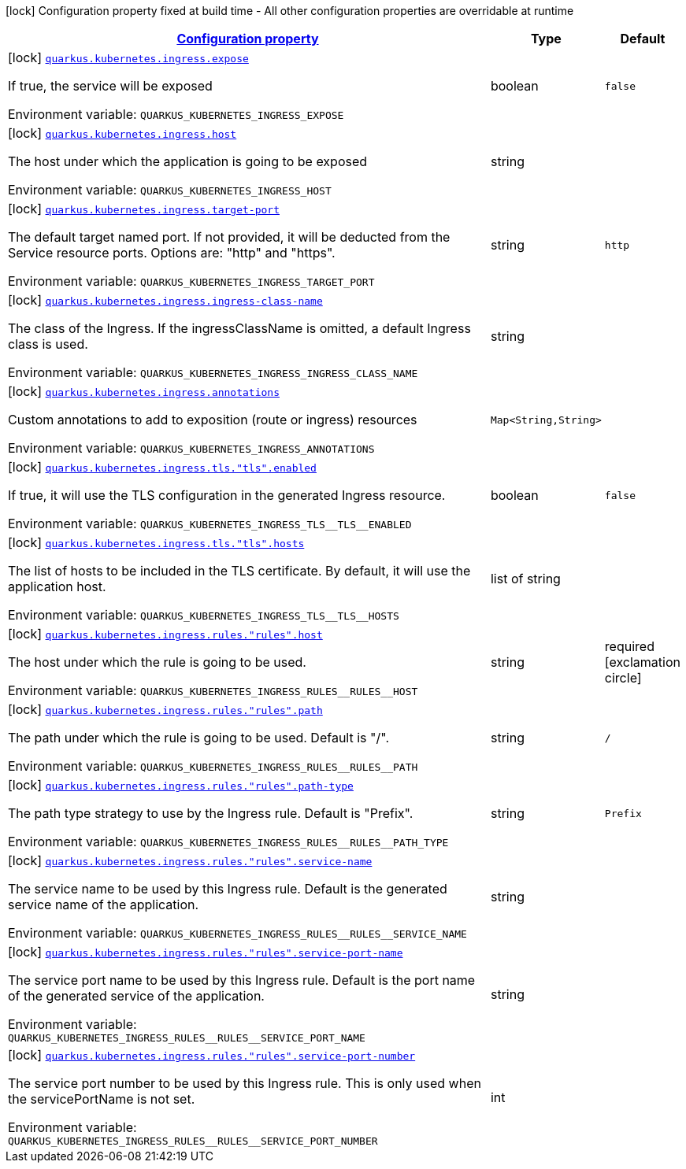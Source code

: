 
:summaryTableId: quarkus-kubernetes-config-group-ingress-config
[.configuration-legend]
icon:lock[title=Fixed at build time] Configuration property fixed at build time - All other configuration properties are overridable at runtime
[.configuration-reference, cols="80,.^10,.^10"]
|===

h|[[quarkus-kubernetes-config-group-ingress-config_configuration]]link:#quarkus-kubernetes-config-group-ingress-config_configuration[Configuration property]

h|Type
h|Default

a|icon:lock[title=Fixed at build time] [[quarkus-kubernetes-config-group-ingress-config_quarkus-kubernetes-ingress-expose]]`link:#quarkus-kubernetes-config-group-ingress-config_quarkus-kubernetes-ingress-expose[quarkus.kubernetes.ingress.expose]`


[.description]
--
If true, the service will be exposed

ifdef::add-copy-button-to-env-var[]
Environment variable: env_var_with_copy_button:+++QUARKUS_KUBERNETES_INGRESS_EXPOSE+++[]
endif::add-copy-button-to-env-var[]
ifndef::add-copy-button-to-env-var[]
Environment variable: `+++QUARKUS_KUBERNETES_INGRESS_EXPOSE+++`
endif::add-copy-button-to-env-var[]
--|boolean 
|`false`


a|icon:lock[title=Fixed at build time] [[quarkus-kubernetes-config-group-ingress-config_quarkus-kubernetes-ingress-host]]`link:#quarkus-kubernetes-config-group-ingress-config_quarkus-kubernetes-ingress-host[quarkus.kubernetes.ingress.host]`


[.description]
--
The host under which the application is going to be exposed

ifdef::add-copy-button-to-env-var[]
Environment variable: env_var_with_copy_button:+++QUARKUS_KUBERNETES_INGRESS_HOST+++[]
endif::add-copy-button-to-env-var[]
ifndef::add-copy-button-to-env-var[]
Environment variable: `+++QUARKUS_KUBERNETES_INGRESS_HOST+++`
endif::add-copy-button-to-env-var[]
--|string 
|


a|icon:lock[title=Fixed at build time] [[quarkus-kubernetes-config-group-ingress-config_quarkus-kubernetes-ingress-target-port]]`link:#quarkus-kubernetes-config-group-ingress-config_quarkus-kubernetes-ingress-target-port[quarkus.kubernetes.ingress.target-port]`


[.description]
--
The default target named port. If not provided, it will be deducted from the Service resource ports. Options are: "http" and "https".

ifdef::add-copy-button-to-env-var[]
Environment variable: env_var_with_copy_button:+++QUARKUS_KUBERNETES_INGRESS_TARGET_PORT+++[]
endif::add-copy-button-to-env-var[]
ifndef::add-copy-button-to-env-var[]
Environment variable: `+++QUARKUS_KUBERNETES_INGRESS_TARGET_PORT+++`
endif::add-copy-button-to-env-var[]
--|string 
|`http`


a|icon:lock[title=Fixed at build time] [[quarkus-kubernetes-config-group-ingress-config_quarkus-kubernetes-ingress-ingress-class-name]]`link:#quarkus-kubernetes-config-group-ingress-config_quarkus-kubernetes-ingress-ingress-class-name[quarkus.kubernetes.ingress.ingress-class-name]`


[.description]
--
The class of the Ingress. If the ingressClassName is omitted, a default Ingress class is used.

ifdef::add-copy-button-to-env-var[]
Environment variable: env_var_with_copy_button:+++QUARKUS_KUBERNETES_INGRESS_INGRESS_CLASS_NAME+++[]
endif::add-copy-button-to-env-var[]
ifndef::add-copy-button-to-env-var[]
Environment variable: `+++QUARKUS_KUBERNETES_INGRESS_INGRESS_CLASS_NAME+++`
endif::add-copy-button-to-env-var[]
--|string 
|


a|icon:lock[title=Fixed at build time] [[quarkus-kubernetes-config-group-ingress-config_quarkus-kubernetes-ingress-annotations-annotations]]`link:#quarkus-kubernetes-config-group-ingress-config_quarkus-kubernetes-ingress-annotations-annotations[quarkus.kubernetes.ingress.annotations]`


[.description]
--
Custom annotations to add to exposition (route or ingress) resources

ifdef::add-copy-button-to-env-var[]
Environment variable: env_var_with_copy_button:+++QUARKUS_KUBERNETES_INGRESS_ANNOTATIONS+++[]
endif::add-copy-button-to-env-var[]
ifndef::add-copy-button-to-env-var[]
Environment variable: `+++QUARKUS_KUBERNETES_INGRESS_ANNOTATIONS+++`
endif::add-copy-button-to-env-var[]
--|`Map<String,String>` 
|


a|icon:lock[title=Fixed at build time] [[quarkus-kubernetes-config-group-ingress-config_quarkus-kubernetes-ingress-tls-tls-enabled]]`link:#quarkus-kubernetes-config-group-ingress-config_quarkus-kubernetes-ingress-tls-tls-enabled[quarkus.kubernetes.ingress.tls."tls".enabled]`


[.description]
--
If true, it will use the TLS configuration in the generated Ingress resource.

ifdef::add-copy-button-to-env-var[]
Environment variable: env_var_with_copy_button:+++QUARKUS_KUBERNETES_INGRESS_TLS__TLS__ENABLED+++[]
endif::add-copy-button-to-env-var[]
ifndef::add-copy-button-to-env-var[]
Environment variable: `+++QUARKUS_KUBERNETES_INGRESS_TLS__TLS__ENABLED+++`
endif::add-copy-button-to-env-var[]
--|boolean 
|`false`


a|icon:lock[title=Fixed at build time] [[quarkus-kubernetes-config-group-ingress-config_quarkus-kubernetes-ingress-tls-tls-hosts]]`link:#quarkus-kubernetes-config-group-ingress-config_quarkus-kubernetes-ingress-tls-tls-hosts[quarkus.kubernetes.ingress.tls."tls".hosts]`


[.description]
--
The list of hosts to be included in the TLS certificate. By default, it will use the application host.

ifdef::add-copy-button-to-env-var[]
Environment variable: env_var_with_copy_button:+++QUARKUS_KUBERNETES_INGRESS_TLS__TLS__HOSTS+++[]
endif::add-copy-button-to-env-var[]
ifndef::add-copy-button-to-env-var[]
Environment variable: `+++QUARKUS_KUBERNETES_INGRESS_TLS__TLS__HOSTS+++`
endif::add-copy-button-to-env-var[]
--|list of string 
|


a|icon:lock[title=Fixed at build time] [[quarkus-kubernetes-config-group-ingress-config_quarkus-kubernetes-ingress-rules-rules-host]]`link:#quarkus-kubernetes-config-group-ingress-config_quarkus-kubernetes-ingress-rules-rules-host[quarkus.kubernetes.ingress.rules."rules".host]`


[.description]
--
The host under which the rule is going to be used.

ifdef::add-copy-button-to-env-var[]
Environment variable: env_var_with_copy_button:+++QUARKUS_KUBERNETES_INGRESS_RULES__RULES__HOST+++[]
endif::add-copy-button-to-env-var[]
ifndef::add-copy-button-to-env-var[]
Environment variable: `+++QUARKUS_KUBERNETES_INGRESS_RULES__RULES__HOST+++`
endif::add-copy-button-to-env-var[]
--|string 
|required icon:exclamation-circle[title=Configuration property is required]


a|icon:lock[title=Fixed at build time] [[quarkus-kubernetes-config-group-ingress-config_quarkus-kubernetes-ingress-rules-rules-path]]`link:#quarkus-kubernetes-config-group-ingress-config_quarkus-kubernetes-ingress-rules-rules-path[quarkus.kubernetes.ingress.rules."rules".path]`


[.description]
--
The path under which the rule is going to be used. Default is "/".

ifdef::add-copy-button-to-env-var[]
Environment variable: env_var_with_copy_button:+++QUARKUS_KUBERNETES_INGRESS_RULES__RULES__PATH+++[]
endif::add-copy-button-to-env-var[]
ifndef::add-copy-button-to-env-var[]
Environment variable: `+++QUARKUS_KUBERNETES_INGRESS_RULES__RULES__PATH+++`
endif::add-copy-button-to-env-var[]
--|string 
|`/`


a|icon:lock[title=Fixed at build time] [[quarkus-kubernetes-config-group-ingress-config_quarkus-kubernetes-ingress-rules-rules-path-type]]`link:#quarkus-kubernetes-config-group-ingress-config_quarkus-kubernetes-ingress-rules-rules-path-type[quarkus.kubernetes.ingress.rules."rules".path-type]`


[.description]
--
The path type strategy to use by the Ingress rule. Default is "Prefix".

ifdef::add-copy-button-to-env-var[]
Environment variable: env_var_with_copy_button:+++QUARKUS_KUBERNETES_INGRESS_RULES__RULES__PATH_TYPE+++[]
endif::add-copy-button-to-env-var[]
ifndef::add-copy-button-to-env-var[]
Environment variable: `+++QUARKUS_KUBERNETES_INGRESS_RULES__RULES__PATH_TYPE+++`
endif::add-copy-button-to-env-var[]
--|string 
|`Prefix`


a|icon:lock[title=Fixed at build time] [[quarkus-kubernetes-config-group-ingress-config_quarkus-kubernetes-ingress-rules-rules-service-name]]`link:#quarkus-kubernetes-config-group-ingress-config_quarkus-kubernetes-ingress-rules-rules-service-name[quarkus.kubernetes.ingress.rules."rules".service-name]`


[.description]
--
The service name to be used by this Ingress rule. Default is the generated service name of the application.

ifdef::add-copy-button-to-env-var[]
Environment variable: env_var_with_copy_button:+++QUARKUS_KUBERNETES_INGRESS_RULES__RULES__SERVICE_NAME+++[]
endif::add-copy-button-to-env-var[]
ifndef::add-copy-button-to-env-var[]
Environment variable: `+++QUARKUS_KUBERNETES_INGRESS_RULES__RULES__SERVICE_NAME+++`
endif::add-copy-button-to-env-var[]
--|string 
|


a|icon:lock[title=Fixed at build time] [[quarkus-kubernetes-config-group-ingress-config_quarkus-kubernetes-ingress-rules-rules-service-port-name]]`link:#quarkus-kubernetes-config-group-ingress-config_quarkus-kubernetes-ingress-rules-rules-service-port-name[quarkus.kubernetes.ingress.rules."rules".service-port-name]`


[.description]
--
The service port name to be used by this Ingress rule. Default is the port name of the generated service of the application.

ifdef::add-copy-button-to-env-var[]
Environment variable: env_var_with_copy_button:+++QUARKUS_KUBERNETES_INGRESS_RULES__RULES__SERVICE_PORT_NAME+++[]
endif::add-copy-button-to-env-var[]
ifndef::add-copy-button-to-env-var[]
Environment variable: `+++QUARKUS_KUBERNETES_INGRESS_RULES__RULES__SERVICE_PORT_NAME+++`
endif::add-copy-button-to-env-var[]
--|string 
|


a|icon:lock[title=Fixed at build time] [[quarkus-kubernetes-config-group-ingress-config_quarkus-kubernetes-ingress-rules-rules-service-port-number]]`link:#quarkus-kubernetes-config-group-ingress-config_quarkus-kubernetes-ingress-rules-rules-service-port-number[quarkus.kubernetes.ingress.rules."rules".service-port-number]`


[.description]
--
The service port number to be used by this Ingress rule. This is only used when the servicePortName is not set.

ifdef::add-copy-button-to-env-var[]
Environment variable: env_var_with_copy_button:+++QUARKUS_KUBERNETES_INGRESS_RULES__RULES__SERVICE_PORT_NUMBER+++[]
endif::add-copy-button-to-env-var[]
ifndef::add-copy-button-to-env-var[]
Environment variable: `+++QUARKUS_KUBERNETES_INGRESS_RULES__RULES__SERVICE_PORT_NUMBER+++`
endif::add-copy-button-to-env-var[]
--|int 
|

|===